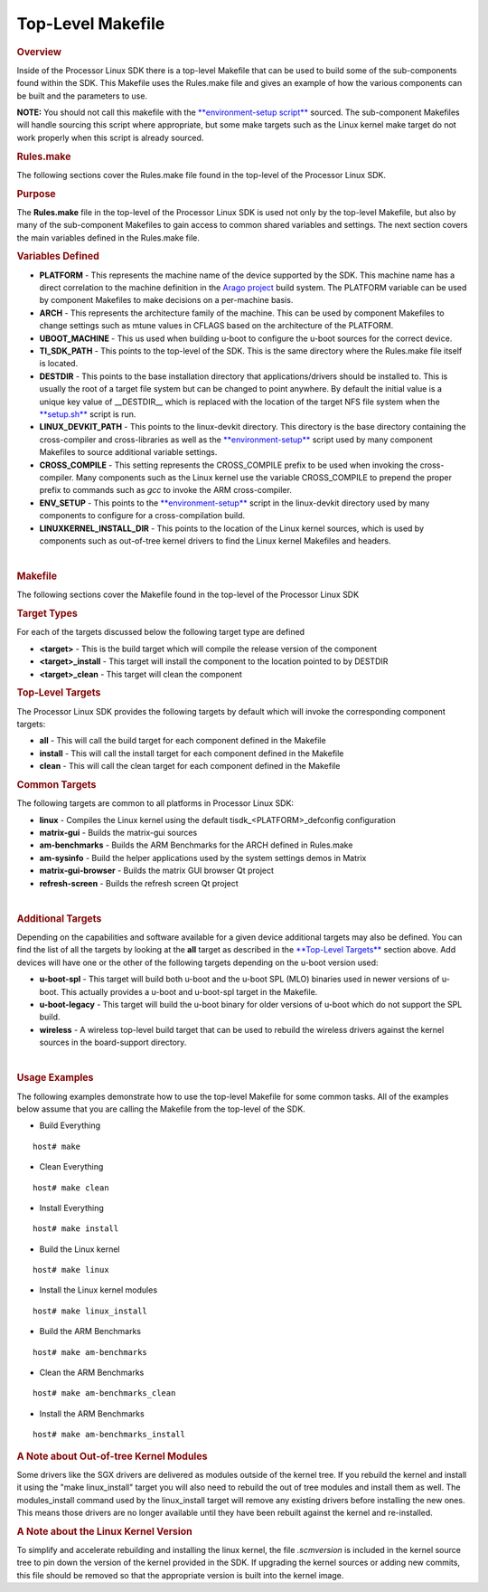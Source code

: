 Top-Level Makefile
======================================

.. http://processors.wiki.ti.com/index.php/Processor_Linux_SDK_Top-Level_Makefile
.. rubric:: Overview
   :name: overview

Inside of the Processor Linux SDK there is a top-level Makefile that can
be used to build some of the sub-components found within the SDK. This
Makefile uses the Rules.make file and gives an example of how the
various components can be built and the parameters to use.

**NOTE:** You should not call this makefile with the
`**environment-setup
script** </index.php/Processor_Linux_SDK_GCC_Toolchain#environment-setup_script>`__
sourced. The sub-component Makefiles will handle sourcing this script
where appropriate, but some make targets such as the Linux kernel make
target do not work properly when this script is already sourced.

.. rubric:: Rules.make
   :name: rules.make

The following sections cover the Rules.make file found in the top-level
of the Processor Linux SDK.

.. rubric:: Purpose
   :name: purpose

The **Rules.make** file in the top-level of the Processor Linux SDK is
used not only by the top-level Makefile, but also by many of the
sub-component Makefiles to gain access to common shared variables and
settings. The next section covers the main variables defined in the
Rules.make file.

.. rubric:: Variables Defined
   :name: variables-defined

-  **PLATFORM** - This represents the machine name of the device
   supported by the SDK. This machine name has a direct correlation to
   the machine definition in the `Arago
   project <http://arago-project.org>`__ build system. The PLATFORM
   variable can be used by component Makefiles to make decisions on a
   per-machine basis.
-  **ARCH** - This represents the architecture family of the machine.
   This can be used by component Makefiles to change settings such as
   mtune values in CFLAGS based on the architecture of the PLATFORM.
-  **UBOOT\_MACHINE** - This us used when building u-boot to configure
   the u-boot sources for the correct device.
-  **TI\_SDK\_PATH** - This points to the top-level of the SDK. This is
   the same directory where the Rules.make file itself is located.
-  **DESTDIR** - This points to the base installation directory that
   applications/drivers should be installed to. This is usually the root
   of a target file system but can be changed to point anywhere. By
   default the initial value is a unique key value of \_\_DESTDIR\_\_
   which is replaced with the location of the target NFS file system
   when the
   `**setup.sh** </index.php/Processor_SDK_Linux_Setup_Script>`__ script
   is run.
-  **LINUX\_DEVKIT\_PATH** - This points to the linux-devkit directory.
   This directory is the base directory containing the cross-compiler
   and cross-libraries as well as the
   `**environment-setup** </index.php/Processor_Linux_SDK_GCC_Toolchain>`__
   script used by many component Makefiles to source additional variable
   settings.
-  **CROSS\_COMPILE** - This setting represents the CROSS\_COMPILE
   prefix to be used when invoking the cross-compiler. Many components
   such as the Linux kernel use the variable CROSS\_COMPILE to prepend
   the proper prefix to commands such as *gcc* to invoke the ARM
   cross-compiler.
-  **ENV\_SETUP** - This points to the
   `**environment-setup** </index.php/Processor_Linux_SDK_GCC_Toolchain>`__
   script in the linux-devkit directory used by many components to
   configure for a cross-compilation build.
-  **LINUXKERNEL\_INSTALL\_DIR** - This points to the location of the
   Linux kernel sources, which is used by components such as out-of-tree
   kernel drivers to find the Linux kernel Makefiles and headers.

| 

.. rubric:: Makefile
   :name: makefile

The following sections cover the Makefile found in the top-level of the
Processor Linux SDK

.. rubric:: Target Types
   :name: target-types

For each of the targets discussed below the following target type are
defined

-  **<target>** - This is the build target which will compile the
   release version of the component
-  **<target>\_install** - This target will install the component to the
   location pointed to by DESTDIR
-  **<target>\_clean** - This target will clean the component

.. rubric:: Top-Level Targets
   :name: top-level-targets

The Processor Linux SDK provides the following targets by default which
will invoke the corresponding component targets:

-  **all** - This will call the build target for each component defined
   in the Makefile
-  **install** - This will call the install target for each component
   defined in the Makefile
-  **clean** - This will call the clean target for each component
   defined in the Makefile

.. rubric:: Common Targets
   :name: common-targets

The following targets are common to all platforms in Processor Linux
SDK:

-  **linux** - Compiles the Linux kernel using the default
   tisdk\_<PLATFORM>\_defconfig configuration
-  **matrix-gui** - Builds the matrix-gui sources
-  **am-benchmarks** - Builds the ARM Benchmarks for the ARCH defined in
   Rules.make
-  **am-sysinfo** - Build the helper applications used by the system
   settings demos in Matrix
-  **matrix-gui-browser** - Builds the matrix GUI browser Qt project
-  **refresh-screen** - Builds the refresh screen Qt project

| 

.. rubric:: Additional Targets
   :name: additional-targets

Depending on the capabilities and software available for a given device
additional targets may also be defined. You can find the list of all the
targets by looking at the **all** target as described in the
`**Top-Level Targets** <#top-level-targets>`__ section above. Add
devices will have one or the other of the following targets depending on
the u-boot version used:

-  **u-boot-spl** - This target will build both u-boot and the u-boot
   SPL (MLO) binaries used in newer versions of u-boot. This actually
   provides a u-boot and u-boot-spl target in the Makefile.
-  **u-boot-legacy** - This target will build the u-boot binary for
   older versions of u-boot which do not support the SPL build.
-  **wireless** - A wireless top-level build target that can be used to
   rebuild the wireless drivers against the kernel sources in the
   board-support directory.

| 

.. rubric:: Usage Examples
   :name: usage-examples

The following examples demonstrate how to use the top-level Makefile for
some common tasks. All of the examples below assume that you are calling
the Makefile from the top-level of the SDK.

-  Build Everything

::

    host# make

-  Clean Everything

::

    host# make clean

-  Install Everything

::

    host# make install

-  Build the Linux kernel

::

    host# make linux

-  Install the Linux kernel modules

::

    host# make linux_install

-  Build the ARM Benchmarks

::

    host# make am-benchmarks

-  Clean the ARM Benchmarks

::

    host# make am-benchmarks_clean

-  Install the ARM Benchmarks

::

    host# make am-benchmarks_install

.. rubric:: A Note about Out-of-tree Kernel Modules
   :name: a-note-about-out-of-tree-kernel-modules

Some drivers like the SGX drivers are delivered as modules outside of
the kernel tree. If you rebuild the kernel and install it using the
"make linux\_install" target you will also need to rebuild the out of
tree modules and install them as well. The modules\_install command used
by the linux\_install target will remove any existing drivers before
installing the new ones. This means those drivers are no longer
available until they have been rebuilt against the kernel and
re-installed.

.. rubric:: A Note about the Linux Kernel Version
   :name: a-note-about-the-linux-kernel-version

To simplify and accelerate rebuilding and installing the linux kernel,
the file *.scmversion* is included in the kernel source tree to pin down
the version of the kernel provided in the SDK. If upgrading the kernel
sources or adding new commits, this file should be removed so that the
appropriate version is built into the kernel image.

